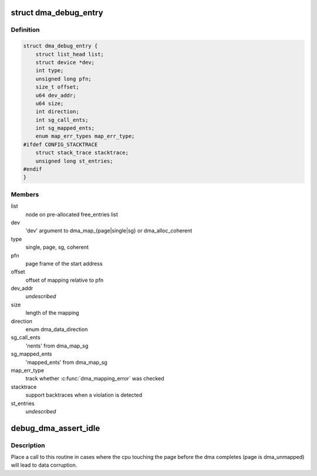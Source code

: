 .. -*- coding: utf-8; mode: rst -*-
.. src-file: lib/dma-debug.c

.. _`dma_debug_entry`:

struct dma_debug_entry
======================

.. c:type:: struct dma_debug_entry

    track a dma_map\* or dma_alloc_coherent mapping

.. _`dma_debug_entry.definition`:

Definition
----------

.. code-block:: c

    struct dma_debug_entry {
        struct list_head list;
        struct device *dev;
        int type;
        unsigned long pfn;
        size_t offset;
        u64 dev_addr;
        u64 size;
        int direction;
        int sg_call_ents;
        int sg_mapped_ents;
        enum map_err_types map_err_type;
    #ifdef CONFIG_STACKTRACE
        struct stack_trace stacktrace;
        unsigned long st_entries;
    #endif
    }

.. _`dma_debug_entry.members`:

Members
-------

list
    node on pre-allocated free_entries list

dev
    'dev' argument to dma_map_{page\|single\|sg} or dma_alloc_coherent

type
    single, page, sg, coherent

pfn
    page frame of the start address

offset
    offset of mapping relative to pfn

dev_addr
    *undescribed*

size
    length of the mapping

direction
    enum dma_data_direction

sg_call_ents
    'nents' from dma_map_sg

sg_mapped_ents
    'mapped_ents' from dma_map_sg

map_err_type
    track whether \ :c:func:`dma_mapping_error`\  was checked

stacktrace
    support backtraces when a violation is detected

st_entries
    *undescribed*

.. _`debug_dma_assert_idle`:

debug_dma_assert_idle
=====================

.. c:function:: void debug_dma_assert_idle(struct page *page)

    assert that a page is not undergoing dma

    :param struct page \*page:
        page to lookup in the dma_active_cacheline tree

.. _`debug_dma_assert_idle.description`:

Description
-----------

Place a call to this routine in cases where the cpu touching the page
before the dma completes (page is dma_unmapped) will lead to data
corruption.

.. This file was automatic generated / don't edit.

